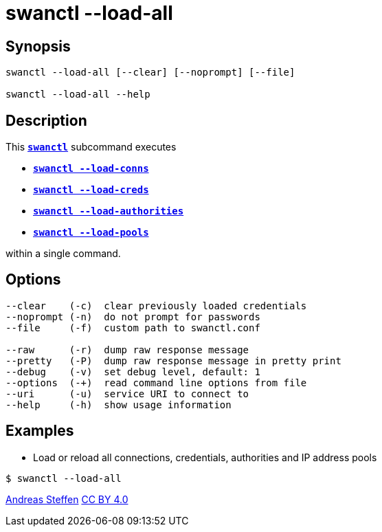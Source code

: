 = swanctl --load-all
:prewrap!:

== Synopsis

----
swanctl --load-all [--clear] [--noprompt] [--file]

swanctl --load-all --help
----

== Description

This xref:./swanctl.adoc[`*swanctl*`] subcommand executes

* xref:./swanctlLoadConns.adoc[`*swanctl --load-conns*`]

* xref:./swanctlLoadCreds.adoc[`*swanctl --load-creds*`]

* xref:./swanctlLoadAuths.adoc[`*swanctl --load-authorities*`]

* xref:./swanctlLoadConns.adoc[`*swanctl --load-pools*`]

within a single command.

== Options

----
--clear    (-c)  clear previously loaded credentials
--noprompt (-n)  do not prompt for passwords
--file     (-f)  custom path to swanctl.conf

--raw      (-r)  dump raw response message
--pretty   (-P)  dump raw response message in pretty print
--debug    (-v)  set debug level, default: 1
--options  (-+)  read command line options from file
--uri      (-u)  service URI to connect to
--help     (-h)  show usage information
----

== Examples

* Load or reload all connections, credentials, authorities and IP address pools
----
$ swanctl --load-all
----

:AS: mailto:andreas.steffen@strongswan.org
:CC: http://creativecommons.org/licenses/by/4.0/

{AS}[Andreas Steffen] {CC}[CC BY 4.0]

